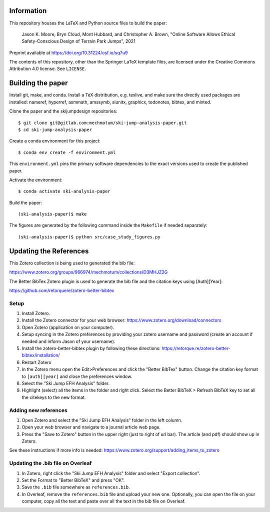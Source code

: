 Information
===========

This repository houses the LaTeX and Python source files to build the paper:

   Jason K. Moore, Bryn Cloud, Mont Hubbard, and Christopher A. Brown,
   "Online Software Allows Ethical Safety-Conscious Design of Terrain Park Jumps", 2021

Preprint available at https://doi.org/10.31224/osf.io/sq7u9

The contents of this repository, other than the Springer LaTeX template files,
are licensed under the Creative Commons Attribution 4.0 license. See
``LICENSE``.

Building the paper
==================

Install git, make, and conda. Install a TeX distribution, e.g. texlive, and
make sure the directly used packages are installed: nameref, hyperref, asmmath,
amssymb, siunitx, graphicx, todonotes, bibtex, and minted.

Clone the paper and the skijumpdesign repositories::

   $ git clone git@gitlab.com:mechmotum/ski-jump-analysis-paper.git
   $ cd ski-jump-analysis-paper

Create a conda environment for this project::

   $ conda env create -f environment.yml

This ``environment.yml`` pins the primary software dependencies to the exact
versions used to create the published paper.

Activate the environment::

   $ conda activate ski-analysis-paper

Build the paper::

   (ski-analysis-paper)$ make

The figures are generated by the following command inside the ``Makefile`` if
needed separately::

   (ski-analysis-paper)$ python src/case_study_figures.py

Updating the References
=======================

This Zotero collection is being used to generated the bib file:

https://www.zotero.org/groups/966974/mechmotum/collections/D3MHJZ2G

The Better BibTex Zotero plugin is used to generate the bib file and the
citation keys using [Auth][Year]:

https://github.com/retorquere/zotero-better-bibtex

Setup
-----

1. Install Zotero.
2. Install the Zotero connector for your web browser:
   https://www.zotero.org/download/connectors
3. Open Zotero (application on your computer).
4. Setup syncing in the Zotero preferences by providing your zotero username
   and password (create an account if needed and inform Jason of your
   username).
5. Install the zotero-better-bibtex plugin by following these directions:
   https://retorque.re/zotero-better-bibtex/installation/
6. Restart Zotero
7. In the Zotero menu open the Edit>Preferences and click the "Better BibTex"
   button. Change the citation key format to ``[auth][year]`` and close the
   preferences window.
8. Select the "Ski Jump EFH Analysis" folder.
9. Highlight (select) all the items in the folder and right click. Select the
   Better BibTeX > Refresh BibTeX key to set all the citekeys to the new
   format.

Adding new references
---------------------

1. Open Zotero and select the "Ski Jump EFH Analysis" folder in the left
   column.
2. Open your web browser and navigate to a journal article web page.
3. Press the "Save to Zotero" button in the upper right (just to right of url
   bar). The article (and pdf) should show up in Zotero.

See these instructions if more info is needed:
https://www.zotero.org/support/adding_items_to_zotero

Updating the .bib file on Overleaf
----------------------------------

1. In Zotero, right click the "Ski Jump EFH Analysis" folder and select "Export
   collection".
2. Set the Format to "Better BibTeX" and press "OK".
3. Save the ``.bib`` file somewhere as ``references.bib``.
4. In Overleaf, remove the ``references.bib`` file and upload your new one.
   Optionally, you can open the file on your computer, copy all the text and
   paste over all the text in the bib file on Overleaf.
